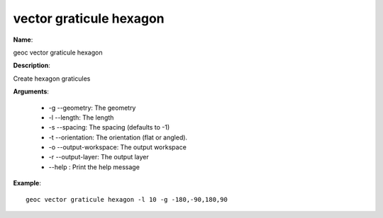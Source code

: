 vector graticule hexagon
========================

**Name**:

geoc vector graticule hexagon

**Description**:

Create hexagon graticules

**Arguments**:

   * -g --geometry: The geometry

   * -l --length: The length

   * -s --spacing: The spacing (defaults to -1)

   * -t --orientation: The orientation (flat or angled).

   * -o --output-workspace: The output workspace

   * -r --output-layer: The output layer

   * --help : Print the help message



**Example**::

    geoc vector graticule hexagon -l 10 -g -180,-90,180,90